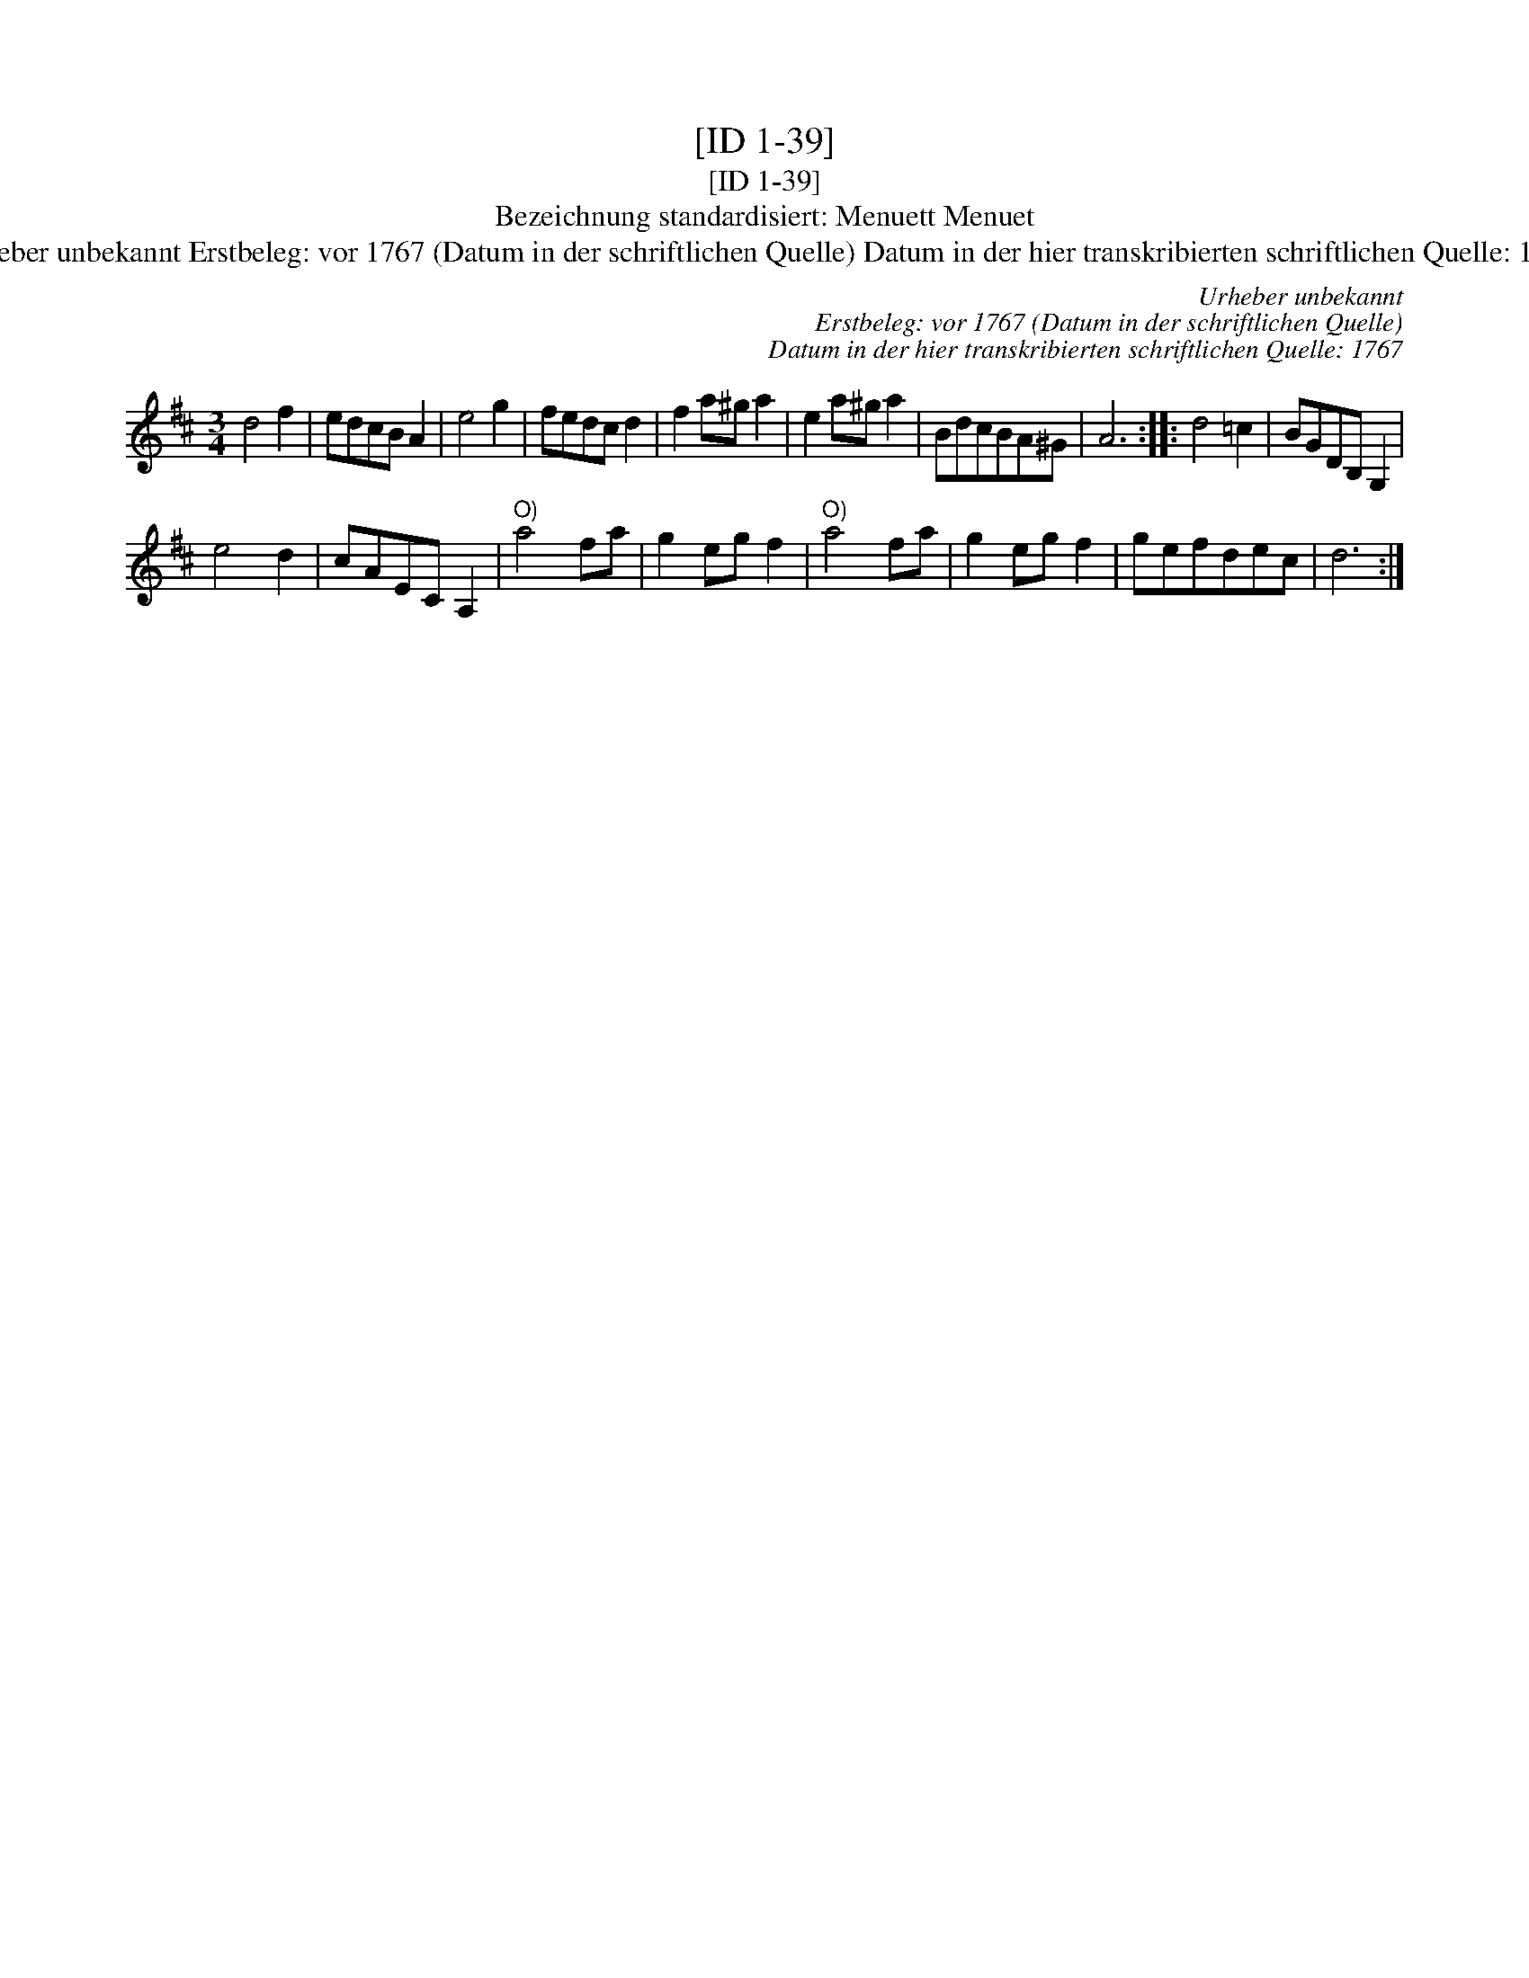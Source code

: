 X:1
T:[ID 1-39]
T:[ID 1-39]
T:Bezeichnung standardisiert: Menuett Menuet
T:Urheber unbekannt Erstbeleg: vor 1767 (Datum in der schriftlichen Quelle) Datum in der hier transkribierten schriftlichen Quelle: 1767
C:Urheber unbekannt
C:Erstbeleg: vor 1767 (Datum in der schriftlichen Quelle)
C:Datum in der hier transkribierten schriftlichen Quelle: 1767
L:1/8
M:3/4
K:D
V:1 treble 
V:1
 d4 f2 | edcB A2 | e4 g2 | fedc d2 | f2 a^g a2 | e2 a^g a2 | BdcBA^G | A6 :: d4 =c2 | BGDB, G,2 | %10
 e4 d2 | cAEC A,2 |"^O)" a4 fa | g2 eg f2 |"^O)" a4 fa | g2 eg f2 | gefdec | d6 :| %18

